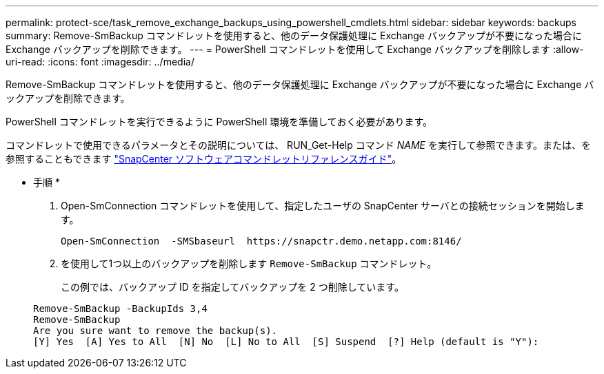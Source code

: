 ---
permalink: protect-sce/task_remove_exchange_backups_using_powershell_cmdlets.html 
sidebar: sidebar 
keywords: backups 
summary: Remove-SmBackup コマンドレットを使用すると、他のデータ保護処理に Exchange バックアップが不要になった場合に Exchange バックアップを削除できます。 
---
= PowerShell コマンドレットを使用して Exchange バックアップを削除します
:allow-uri-read: 
:icons: font
:imagesdir: ../media/


[role="lead"]
Remove-SmBackup コマンドレットを使用すると、他のデータ保護処理に Exchange バックアップが不要になった場合に Exchange バックアップを削除できます。

PowerShell コマンドレットを実行できるように PowerShell 環境を準備しておく必要があります。

コマンドレットで使用できるパラメータとその説明については、 RUN_Get-Help コマンド _NAME_ を実行して参照できます。または、を参照することもできます https://docs.netapp.com/us-en/snapcenter-cmdlets-47/index.html["SnapCenter ソフトウェアコマンドレットリファレンスガイド"^]。

* 手順 *

. Open-SmConnection コマンドレットを使用して、指定したユーザの SnapCenter サーバとの接続セッションを開始します。
+
[listing]
----
Open-SmConnection  -SMSbaseurl  https://snapctr.demo.netapp.com:8146/
----
. を使用して1つ以上のバックアップを削除します `Remove-SmBackup` コマンドレット。
+
この例では、バックアップ ID を指定してバックアップを 2 つ削除しています。

+
[listing]
----
Remove-SmBackup -BackupIds 3,4
Remove-SmBackup
Are you sure want to remove the backup(s).
[Y] Yes  [A] Yes to All  [N] No  [L] No to All  [S] Suspend  [?] Help (default is "Y"):
----

